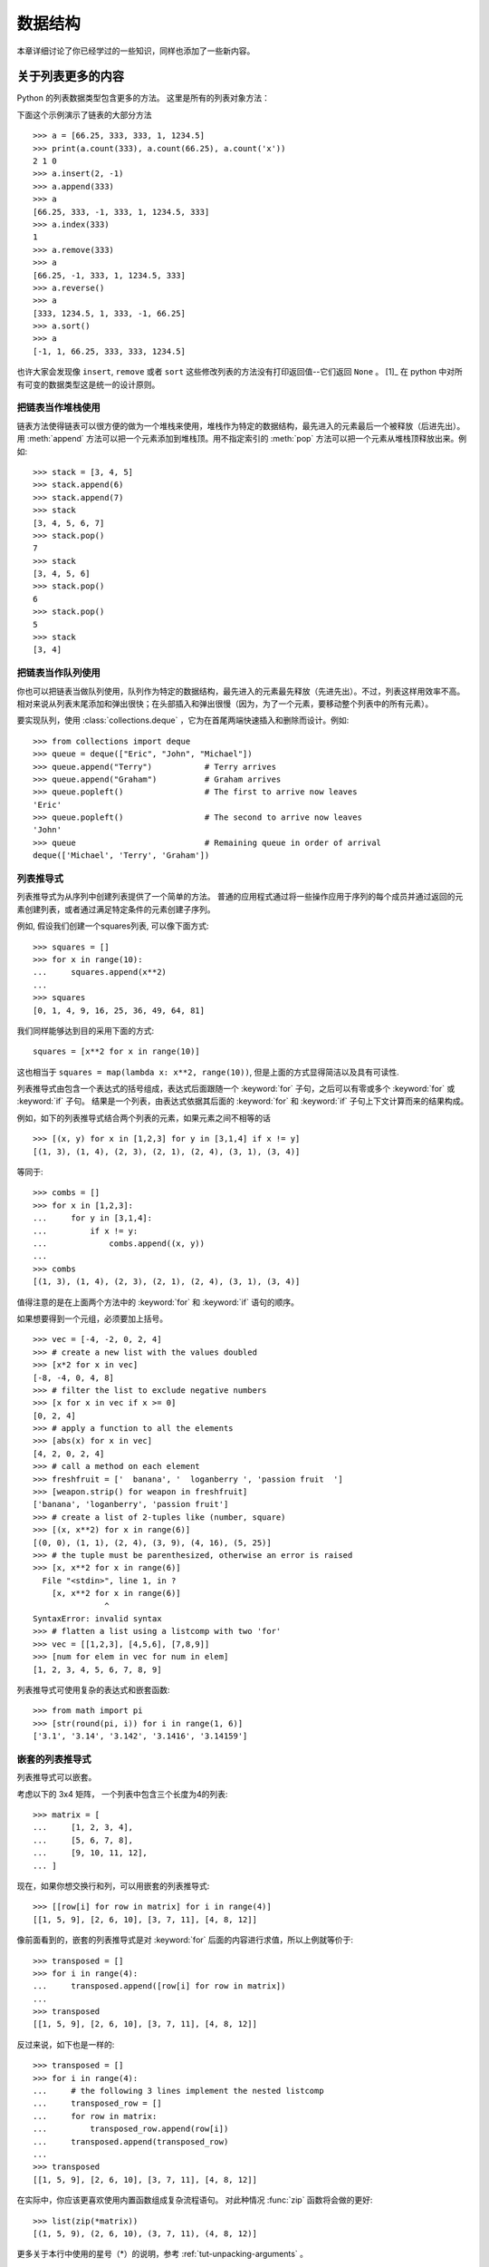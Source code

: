 .. _tut-structures:

***************
数据结构
***************

本章详细讨论了你已经学过的一些知识，同样也添加了一些新内容。

.. _tut-morelists:

关于列表更多的内容
===================

Python 的列表数据类型包含更多的方法。 这里是所有的列表对象方法：


.. method:: list.append(x)
   :noindex:

   把一个元素添加到链表的结尾，相当于 ``a[len(a):] = [x]`` 。


.. method:: list.extend(L)
   :noindex:

   将一个给定列表中的所有元素都添加到另一个列表中，相当于 ``a[len(a):] = L`` 。


.. method:: list.insert(i, x)
   :noindex:

   在指定位置插入一个元素。第一个参数是准备插入到其前面的那个元素的索引，例如 ``a.insert(0, x)`` 会插入到整个链表之前，而 ``a.insert(len(a), x)`` 相当于 ``a.append(x)`` 。


.. method:: list.remove(x)
   :noindex:

   删除链表中值为 *x* 的第一个元素。如果没有这样的元素，就会返回一个错误。


.. method:: list.pop([i])
   :noindex:

   从链表的指定位置删除元素，并将其返回。如果没有指定索引， ``a.pop()`` 返回最后一个元素。元素随即从链表中被删除。（方法中 *i* 两边的方括号表示这个参数是可选的，而不是要求你输入一对方括号，你会经常在Python 库参考手册中遇到这样的标记。）


.. method:: list.index(x)
   :noindex:

   返回链表中第一个值为 *x* 的元素的索引。如果没有匹配的元素就会返回一个错误。


.. method:: list.count(x)
   :noindex:

   返回 *x* 在链表中出现的次数。


.. method:: list.sort()
   :noindex:

   对链表中的元素就地进行排序。


.. method:: list.reverse()
   :noindex:

   就地倒排链表中的元素。

下面这个示例演示了链表的大部分方法 ::

   >>> a = [66.25, 333, 333, 1, 1234.5]
   >>> print(a.count(333), a.count(66.25), a.count('x'))
   2 1 0
   >>> a.insert(2, -1)
   >>> a.append(333)
   >>> a
   [66.25, 333, -1, 333, 1, 1234.5, 333]
   >>> a.index(333)
   1
   >>> a.remove(333)
   >>> a
   [66.25, -1, 333, 1, 1234.5, 333]
   >>> a.reverse()
   >>> a
   [333, 1234.5, 1, 333, -1, 66.25]
   >>> a.sort()
   >>> a
   [-1, 1, 66.25, 333, 333, 1234.5]

也许大家会发现像 ``insert``, ``remove`` 或者 ``sort`` 这些修改列表的方法没有打印返回值--它们返回 ``None`` 。 [1]_ 在 python 中对所有可变的数据类型这是统一的设计原则。


.. _tut-lists-as-stacks:

把链表当作堆栈使用
---------------------

.. sectionauthor:: Ka-Ping Yee <ping@lfw.org>


链表方法使得链表可以很方便的做为一个堆栈来使用，堆栈作为特定的数据结构，最先进入的元素最后一个被释放（后进先出）。用 :meth:`append` 方法可以把一个元素添加到堆栈顶。用不指定索引的 :meth:`pop` 方法可以把一个元素从堆栈顶释放出来。例如::

   >>> stack = [3, 4, 5]
   >>> stack.append(6)
   >>> stack.append(7)
   >>> stack
   [3, 4, 5, 6, 7]
   >>> stack.pop()
   7
   >>> stack
   [3, 4, 5, 6]
   >>> stack.pop()
   6
   >>> stack.pop()
   5
   >>> stack
   [3, 4]


.. _tut-lists-as-queues:

把链表当作队列使用
---------------------

.. sectionauthor:: Ka-Ping Yee <ping@lfw.org>

你也可以把链表当做队列使用，队列作为特定的数据结构，最先进入的元素最先释放（先进先出）。不过，列表这样用效率不高。相对来说从列表末尾添加和弹出很快；在头部插入和弹出很慢（因为，为了一个元素，要移动整个列表中的所有元素）。 

要实现队列，使用 :class:`collections.deque` ，它为在首尾两端快速插入和删除而设计。例如::

   >>> from collections import deque
   >>> queue = deque(["Eric", "John", "Michael"])
   >>> queue.append("Terry")           # Terry arrives
   >>> queue.append("Graham")          # Graham arrives
   >>> queue.popleft()                 # The first to arrive now leaves
   'Eric'
   >>> queue.popleft()                 # The second to arrive now leaves
   'John'
   >>> queue                           # Remaining queue in order of arrival
   deque(['Michael', 'Terry', 'Graham'])


.. _tut-listcomps:

列表推导式
-------------------

列表推导式为从序列中创建列表提供了一个简单的方法。 普通的应用程式通过将一些操作应用于序列的每个成员并通过返回的元素创建列表，或者通过满足特定条件的元素创建子序列。

例如, 假设我们创建一个squares列表, 可以像下面方式::

   >>> squares = []
   >>> for x in range(10):
   ...     squares.append(x**2)
   ...
   >>> squares
   [0, 1, 4, 9, 16, 25, 36, 49, 64, 81]

我们同样能够达到目的采用下面的方式::

   squares = [x**2 for x in range(10)]

这也相当于 ``squares = map(lambda x: x**2, range(10))``,
但是上面的方式显得简洁以及具有可读性.

列表推导式由包含一个表达式的括号组成，表达式后面跟随一个 :keyword:`for` 子句，之后可以有零或多个 :keyword:`for` 或 :keyword:`if` 子句。 结果是一个列表，由表达式依据其后面的 :keyword:`for` 和 :keyword:`if` 子句上下文计算而来的结果构成。

例如，如下的列表推导式结合两个列表的元素，如果元素之间不相等的话 ::

   >>> [(x, y) for x in [1,2,3] for y in [3,1,4] if x != y]
   [(1, 3), (1, 4), (2, 3), (2, 1), (2, 4), (3, 1), (3, 4)]

等同于::

   >>> combs = []
   >>> for x in [1,2,3]:
   ...     for y in [3,1,4]:
   ...         if x != y:
   ...             combs.append((x, y))
   ...
   >>> combs
   [(1, 3), (1, 4), (2, 3), (2, 1), (2, 4), (3, 1), (3, 4)]

值得注意的是在上面两个方法中的 :keyword:`for` 和 :keyword:`if` 语句的顺序。

如果想要得到一个元组，必须要加上括号。 ::

   >>> vec = [-4, -2, 0, 2, 4]
   >>> # create a new list with the values doubled
   >>> [x*2 for x in vec]
   [-8, -4, 0, 4, 8]
   >>> # filter the list to exclude negative numbers
   >>> [x for x in vec if x >= 0]
   [0, 2, 4]
   >>> # apply a function to all the elements
   >>> [abs(x) for x in vec]
   [4, 2, 0, 2, 4]
   >>> # call a method on each element
   >>> freshfruit = ['  banana', '  loganberry ', 'passion fruit  ']
   >>> [weapon.strip() for weapon in freshfruit]
   ['banana', 'loganberry', 'passion fruit']
   >>> # create a list of 2-tuples like (number, square)
   >>> [(x, x**2) for x in range(6)]
   [(0, 0), (1, 1), (2, 4), (3, 9), (4, 16), (5, 25)]
   >>> # the tuple must be parenthesized, otherwise an error is raised
   >>> [x, x**2 for x in range(6)]
     File "<stdin>", line 1, in ?
       [x, x**2 for x in range(6)]
                  ^
   SyntaxError: invalid syntax
   >>> # flatten a list using a listcomp with two 'for'
   >>> vec = [[1,2,3], [4,5,6], [7,8,9]]
   >>> [num for elem in vec for num in elem]
   [1, 2, 3, 4, 5, 6, 7, 8, 9]

列表推导式可使用复杂的表达式和嵌套函数::

   >>> from math import pi
   >>> [str(round(pi, i)) for i in range(1, 6)]
   ['3.1', '3.14', '3.142', '3.1416', '3.14159']

嵌套的列表推导式
--------------------------

列表推导式可以嵌套。

考虑以下的 3x4 矩阵， 一个列表中包含三个长度为4的列表::

   >>> matrix = [
   ...     [1, 2, 3, 4],
   ...     [5, 6, 7, 8],
   ...     [9, 10, 11, 12],
   ... ]

现在，如果你想交换行和列，可以用嵌套的列表推导式::

   >>> [[row[i] for row in matrix] for i in range(4)]
   [[1, 5, 9], [2, 6, 10], [3, 7, 11], [4, 8, 12]]

像前面看到的，嵌套的列表推导式是对 :keyword:`for` 后面的内容进行求值，所以上例就等价于::

   >>> transposed = []
   >>> for i in range(4):
   ...     transposed.append([row[i] for row in matrix])
   ...
   >>> transposed
   [[1, 5, 9], [2, 6, 10], [3, 7, 11], [4, 8, 12]]

反过来说，如下也是一样的::

   >>> transposed = []
   >>> for i in range(4):
   ...     # the following 3 lines implement the nested listcomp
   ...     transposed_row = []
   ...     for row in matrix:
   ...         transposed_row.append(row[i])
   ...     transposed.append(transposed_row)
   ...
   >>> transposed
   [[1, 5, 9], [2, 6, 10], [3, 7, 11], [4, 8, 12]]

在实际中，你应该更喜欢使用内置函数组成复杂流程语句。 对此种情况 :func:`zip` 函数将会做的更好::

   >>> list(zip(*matrix))
   [(1, 5, 9), (2, 6, 10), (3, 7, 11), (4, 8, 12)]

更多关于本行中使用的星号（*）的说明，参考 :ref:`tut-unpacking-arguments` 。

.. _tut-del:

:keyword:`del` 语句
============================

有个方法可以从列表中按给定的索引而不是值来删除一个子项： :keyword:`del` 语句。它不同于有返回值的 :meth:`pop` 方法。语句 :keyword:`del`  还可以从列表中删除切片或清空整个列表（我们以前介绍过一个方法是将空列表赋值给列表的切片）。例如::

   >>> a = [-1, 1, 66.25, 333, 333, 1234.5]
   >>> del a[0]
   >>> a
   [1, 66.25, 333, 333, 1234.5]
   >>> del a[2:4]
   >>> a
   [1, 66.25, 1234.5]
   >>> del a[:]
   >>> a
   []

:keyword:`del` 也可以删除整个变量::

   >>> del a

此后再引用命名 ``a`` 会引发错误（直到另一个值赋给它为止）。我们在后面的内容中可以看到 :keyword:`del` 的其它用法。


.. _tut-tuples:

元组和序列
====================

我们知道链表和字符串有很多通用的属性，例如索引和切割操作。它们是 序列 类型（参见 :ref:`typesseq` ）中的两种。因为 Python 是一个在不停进化的语言，也可能会加入其它的序列类型，这里介绍另一种标准序列类型： *元组* 。 

一个元组由数个逗号分隔的值组成，例如::

   >>> t = 12345, 54321, 'hello!'
   >>> t[0]
   12345
   >>> t
   (12345, 54321, 'hello!')
   >>> # Tuples may be nested:
   ... u = t, (1, 2, 3, 4, 5)
   >>> u
   ((12345, 54321, 'hello!'), (1, 2, 3, 4, 5))
   >>> # Tuples are immutable:
   ... t[0] = 88888
   Traceback (most recent call last):
     File "<stdin>", line 1, in <module>
   TypeError: 'tuple' object does not support item assignment
   >>> # but they can contain mutable objects:
   ... v = ([1, 2, 3], [3, 2, 1])
   >>> v
   ([1, 2, 3], [3, 2, 1])


如你所见，元组在输出时总是有括号的，以便于正确表达嵌套结构。在输入时可以有或没有括号，不过经常括号都是必须的（如果元组是一个更大的表达式的一部分）。不能给元组的一个独立的元素赋值（尽管你可以通过联接和切割来模拟）。还可以创建包含可变对象的元组，例如链表。

虽然元组和列表很类似，它们经常被用来在不同的情况和不同的用途。元组有很多用途。例如 (x, y) 坐标对，数据库中的员工记录等等。元组就像字符串，不可改变。

一个特殊的问题是构造包含零个或一个元素的元组：为了适应这种情况，语法上有一些额外的改变。一对空的括号可以创建空元组；要创建一个单元素元组可以在值后面跟一个逗号（在括号中放入一个单值不够明确）。丑陋，但是有效。例如 ::

   >>> empty = ()
   >>> singleton = 'hello',    # <-- note trailing comma
   >>> len(empty)
   0
   >>> len(singleton)
   1
   >>> singleton
   ('hello',)

语句 ``t = 12345, 54321, 'hello!'`` 是 *元组封装* （tuple packing）的一个例子：值 ``12345`` ， ``54321`` 和 ``'hello!'`` 被封装进元组。其逆操作可能是这样::

   >>> x, y, z = t

这个调用等号右边可以是任何线性序列，称之为 *序列拆封* 非常恰当。序列拆封要求左侧的变量数目与序列的元素个数相同。要注意的是可变参数（multiple assignment ）其实只是元组封装和序列拆封的一个结合。


.. _tut-sets:

集合
====

Python 还包含了一个数据类型—— *set* （集合） 。集合是一个无序不重复元素的集。基本功能包括关系测试和消除重复元素。集合对象还支持 union（联合），intersection（交），difference（差）和sysmmetric difference（对称差集）等数学运算。 

大括号或 :func:`set` 函数可以用来创建集合。 注意：想要创建空集合，你必须使用 ``set()`` 而不是 ``{}`` 。后者用于创建空字典，我们在下一节中介绍的一种数据结构。

以下是一个简单的演示::

   >>> basket = {'apple', 'orange', 'apple', 'pear', 'orange', 'banana'}
   >>> print(basket)                      # show that duplicates have been removed
   {'orange', 'banana', 'pear', 'apple'}
   >>> 'orange' in basket                 # fast membership testing
   True
   >>> 'crabgrass' in basket
   False

   >>> # Demonstrate set operations on unique letters from two words
   ...
   >>> a = set('abracadabra')
   >>> b = set('alacazam')
   >>> a                                  # unique letters in a
   {'a', 'r', 'b', 'c', 'd'}
   >>> a - b                              # letters in a but not in b
   {'r', 'd', 'b'}
   >>> a | b                              # letters in either a or b
   {'a', 'c', 'r', 'd', 'b', 'm', 'z', 'l'}
   >>> a & b                              # letters in both a and b
   {'a', 'c'}
   >>> a ^ b                              # letters in a or b but not both
   {'r', 'd', 'b', 'm', 'z', 'l'}

类似 :ref:`for lists <tut-listcomps>` ，这里有一种集合推导式语法::

   >>> a = {x for x in 'abracadabra' if x not in 'abc'}
   >>> a
   {'r', 'd'}



.. _tut-dictionaries:

字典
============

另一个非常有用的 Python 内建数据类型是 *字典* （参见 :ref:`typesmapping` ）。字典在某些语言中可能称为 联合内存 （ associative memories ）或 联合数组 （ associative arrays ）。序列是以连续的整数为索引，与此不同的是，字典以 *关键字* 为索引，关键字可以是任意不可变类型，通常用字符串或数值。如果元组中只包含字符串和数字，它可以做为关键字，如果它直接或间接的包含了可变对象，就不能当做关键字。不能用链表做关键字，因为链表可以用索引、切割或者 :meth:`append` 和 :meth:`extend` 等方法改变。 

理解字典的最佳方式是把它看做无序的键： *值对* （key:value pairs）集合，键必须是互不相同的（在同一个字典之内）。一对大括号创建一个空的字典： ``{}`` 。初始化链表时，在大括号内放置一组逗号分隔的键：值对，这也是字典输出的方式。 

字典的主要操作是依据键来存储和析取值。也可以用 ``del`` 来删除键：值对（key:value）。如果你用一个已经存在的关键字存储值，以前为该关键字分配的值就会被遗忘。试图从一个不存在的键中取值会导致错误。

对一个字典执行 ``list(d.keys())`` 将返回一个字典中所有关键字组成的无序列表（如果你想要排序，只需使用 ``sorted(d.keys()) ）``。[2]_  使用 :keyword:`in` 关键字（指Python语法）可以检查字典中是否存在某个关键字（指字典）。

这里是使用字典的一个小示例::

   >>> tel = {'jack': 4098, 'sape': 4139}
   >>> tel['guido'] = 4127
   >>> tel
   {'sape': 4139, 'guido': 4127, 'jack': 4098}
   >>> tel['jack']
   4098
   >>> del tel['sape']
   >>> tel['irv'] = 4127
   >>> tel
   {'guido': 4127, 'irv': 4127, 'jack': 4098}
   >>> list(tel.keys())
   ['irv', 'guido', 'jack']
   >>> sorted(tel.keys())
   ['guido', 'irv', 'jack']
   >>> 'guido' in tel
   True
   >>> 'jack' not in tel
   False

:func:`dict` 构造函数可以直接从 key-value 对中创建字典::

   >>> dict([('sape', 4139), ('guido', 4127), ('jack', 4098)])
   {'sape': 4139, 'jack': 4098, 'guido': 4127}

此外，字典推导式可以从任意的键值表达式中创建字典::

   >>> {x: x**2 for x in (2, 4, 6)}
   {2: 4, 4: 16, 6: 36}

如果关键字都是简单的字符串，有时通过关键字参数指定 key-value 对更为方便::

   >>> dict(sape=4139, guido=4127, jack=4098)
   {'sape': 4139, 'jack': 4098, 'guido': 4127}


.. _tut-loopidioms:

循环技巧
==================

在字典中循环时，关键字和对应的值可以使用 :meth:`iteritems` 方法同时解读出来。 ::

   >>> knights = {'gallahad': 'the pure', 'robin': 'the brave'}
   >>> for k, v in knights.items():
   ...     print(k, v)
   ...
   gallahad the pure
   robin the brave

在序列中循环时，索引位置和对应值可以使用 :func:`enumerate` 函数同时得到。::

   >>> for i, v in enumerate(['tic', 'tac', 'toe']):
   ...     print(i, v)
   ...
   0 tic
   1 tac
   2 toe

同时循环两个或更多的序列，可以使用 :func:`zip` 整体打包。::

   >>> questions = ['name', 'quest', 'favorite color']
   >>> answers = ['lancelot', 'the holy grail', 'blue']
   >>> for q, a in zip(questions, answers):
   ...     print('What is your {0}?  It is {1}.'.format(q, a))
   ...
   What is your name?  It is lancelot.
   What is your quest?  It is the holy grail.
   What is your favorite color?  It is blue.

需要逆向循环序列的话，先正向定位序列，然后调用 :func:`reversed` 函数。 ::

   >>> for i in reversed(range(1, 10, 2)):
   ...     print(i)
   ...
   9
   7
   5
   3
   1

要按排序后的顺序循环序列的话，使用 :func:`sorted`  函数，它不改动原序列，而是生成一个新的已排序的序列。 ::

   >>> basket = ['apple', 'orange', 'apple', 'pear', 'orange', 'banana']
   >>> for f in sorted(set(basket)):
   ...     print(f)
   ...
   apple
   banana
   orange
   pear


.. _tut-conditions:

深入条件控制
==================

``while`` 和 ``if`` 语句中使用的条件不仅可以使用比较，而且可以包含任意的操作。 

比较操作符 ``in`` 和 ``not in`` 审核值是否在一个区间之内。操作符 ``is`` 和 ``is not`` 比较两个对象是否相同；这只和诸如链表这样的可变对象有关。所有的比较操作符具有相同的优先级，低于所有的数值操作。 

比较操作可以传递。例如 ``a < b == c`` 审核是否 ``a`` 小于 ``b`` 并且 ``b`` 等于 ``c`` 。 

比较操作可以通过逻辑操作符 ``and`` 和 ``or`` 组合，比较的结果可以用 ``not`` 来取反义。这些操作符的优先级又低于比较操作符，在它们之中，``not`` 具有最高的优先级， ``or`` 优先级最低，所以 ``A and not B or C`` 等于 ``(A and (notB)) or C`` 。当然，括号也可以用于比较表达式。 

逻辑操作符 ``and`` 和 ``or`` 也称作 短路操作符 ：它们的参数从左向右解析，一旦结果可以确定就停止。例如，如果 ``A`` 和 ``C`` 为真而 ``B`` 为假， ``A and B and C`` 不会解析 ``C`` 。作用于一个普通的非逻辑值时，短路操作符的返回值通常是最后一个变量。 

可以把比较或其它逻辑表达式的返回值赋给一个变量，例如， ::

   >>> string1, string2, string3 = '', 'Trondheim', 'Hammer Dance'
   >>> non_null = string1 or string2 or string3
   >>> non_null
   'Trondheim'

需要注意的是 Python 与 C 不同，在表达式内部不能赋值。C 程序员经常对此抱怨，不过它避免了一类在 C 程序中司空见惯的错误：想要在解析式中使 ``==`` 时误用了 ``=`` 操作符。


.. _tut-comparing:

比较序列和其它类型
===================================

序列对象可以与相同类型的其它对象比较。比较操作按 *字典序* 进行：首先比较前两个元素，如果不同，就决定了比较的结果；如果相同，就比较后两个元素，依此类推，直到所有序列都完成比较。如果两个元素本身就是同样类 型的序列，就递归字典序比较。如果两个序列的所有子项都相等，就认为序列相等。如果一个序列是另一个序列的初始子序列，较短的一个序列就小于另一个。字符 串的字典序按照单字符的 ASCII 顺序。下面是同类型序列之间比较的一些例子::

   (1, 2, 3)              < (1, 2, 4)
   [1, 2, 3]              < [1, 2, 4]
   'ABC' < 'C' < 'Pascal' < 'Python'
   (1, 2, 3, 4)           < (1, 2, 4)
   (1, 2)                 < (1, 2, -1)
   (1, 2, 3)             == (1.0, 2.0, 3.0)
   (1, 2, ('aa', 'ab'))   < (1, 2, ('abc', 'a'), 4)

需要注意的是如果通过 ``<`` 或者 ``>`` 比较的对象只要具有合适的比较方法就是合法的。 比如，混合数值类型是通过它们的数值就行比较的，所以0是等于0.0。 否则解释器将会触发一个 :exc:`TypeError` 异常，而不是提供一个随意的结果。


